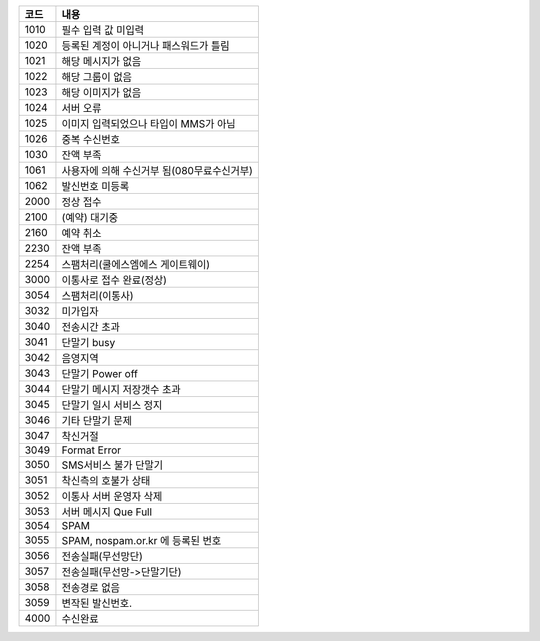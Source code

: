
==== ======================================
코드	내용
==== ======================================
1010	필수 입력 값 미입력
1020	등록된 계정이 아니거나 패스워드가 틀림
1021	해당 메시지가 없음
1022	해당 그룹이 없음
1023	해당 이미지가 없음
1024	서버 오류
1025	이미지 입력되었으나 타입이 MMS가 아님
1026	중복 수신번호
1030	잔액 부족
1061	사용자에 의해 수신거부 됨(080무료수신거부)
1062	발신번호 미등록
2000	정상 접수
2100	(예약) 대기중
2160	예약 취소
2230	잔액 부족
2254	스팸처리(쿨에스엠에스 게이트웨이)
3000	이통사로 접수 완료(정상)
3054	스팸처리(이통사)
3032	미가입자
3040	전송시간 초과
3041	단말기 busy
3042	음영지역
3043	단말기 Power off
3044	단말기 메시지 저장갯수 초과
3045	단말기 일시 서비스 정지
3046	기타 단말기 문제
3047	착신거절
3049	Format Error
3050	SMS서비스 불가 단말기
3051	착신측의 호불가 상태
3052	이통사 서버 운영자 삭제
3053	서버 메시지 Que Full
3054	SPAM
3055	SPAM, nospam.or.kr 에 등록된 번호
3056	전송실패(무선망단)
3057	전송실패(무선망->단말기단)
3058	전송경로 없음
3059	변작된 발신번호.
4000	수신완료
==== ======================================
